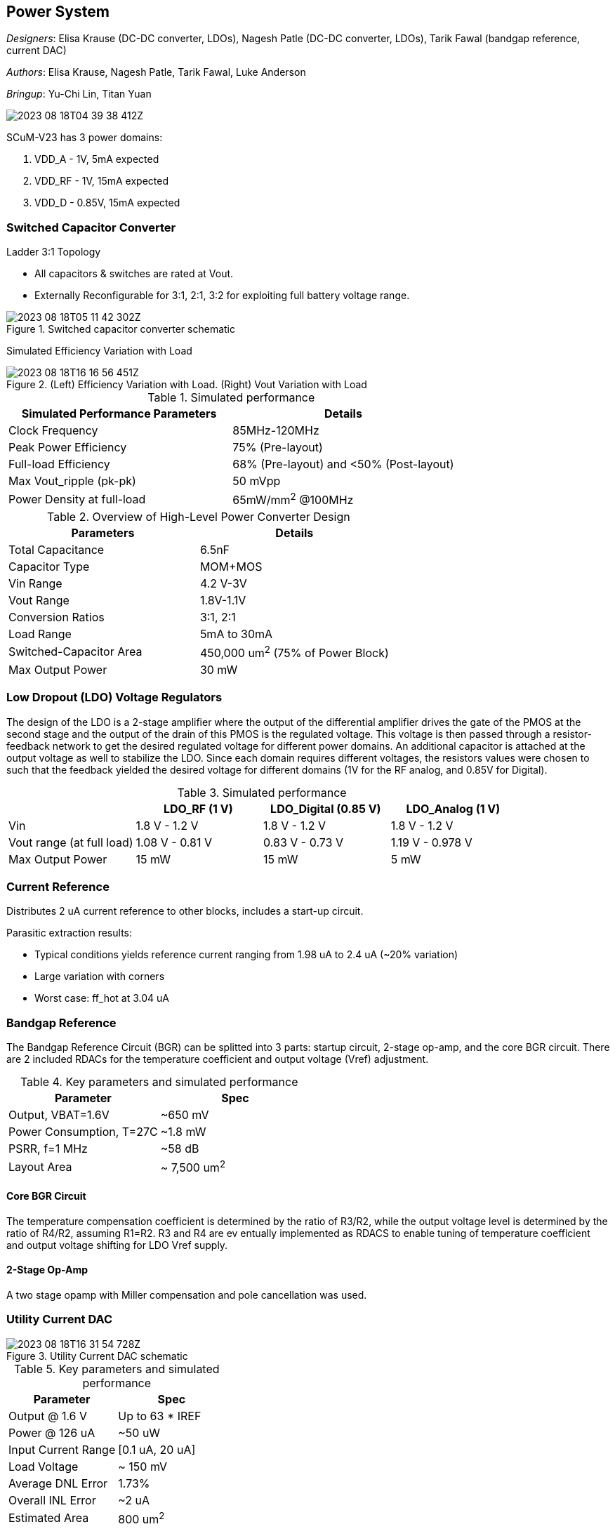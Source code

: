 == Power System

__Designers__: Elisa Krause (DC-DC converter, LDOs), Nagesh Patle (DC-DC converter, LDOs), Tarik Fawal (bandgap reference, current DAC)

__Authors__: Elisa Krause, Nagesh Patle, Tarik Fawal, Luke Anderson

__Bringup__: Yu-Chi Lin, Titan Yuan

image::2023-08-18T04-39-38-412Z.png[] 

SCuM-V23 has 3 power domains:

1. VDD_A - 1V, 5mA expected
2. VDD_RF - 1V, 15mA expected
3. VDD_D - 0.85V, 15mA expected


=== Switched Capacitor Converter

Ladder 3:1 Topology

 - All capacitors & switches are rated at Vout.
 - Externally Reconfigurable for 3:1, 2:1, 3:2 for exploiting full battery voltage range.

.Switched capacitor converter schematic
image::2023-08-18T05-11-42-302Z.png[] 

Simulated Efficiency Variation with Load

.(Left) Efficiency Variation with Load. (Right) Vout Variation with Load
image::2023-08-18T16-16-56-451Z.png[] 

.Simulated performance
[cols="2",options="header"]
|===
| Simulated Performance Parameters | Details
| Clock Frequency                 | 85MHz-120MHz
| Peak Power Efficiency           | 75% (Pre-layout)
| Full-load Efficiency            | 68% (Pre-layout) and <50% (Post-layout)
| Max Vout_ripple (pk-pk)         | 50 mVpp
| Power Density at full-load      | 65mW/mm^2^ @100MHz
|===

.Overview of High-Level Power Converter Design
[cols="2",options="header"]
|===
| Parameters                  | Details
| Total Capacitance           | 6.5nF
| Capacitor Type              | MOM+MOS
| Vin Range                   | 4.2 V-3V
| Vout Range                  | 1.8V-1.1V
| Conversion Ratios           | 3:1, 2:1
| Load Range                  | 5mA to 30mA
| Switched-Capacitor Area     | 450,000 um^2^ (75% of Power Block)
| Max Output Power            | 30 mW
|===




=== Low Dropout (LDO) Voltage Regulators 

The design of the LDO is a 2-stage amplifier where the output of the differential amplifier drives the gate of the PMOS at the second stage and the output of the drain of this PMOS is the regulated voltage. This voltage is then passed through a resistor-feedback network to get the desired regulated voltage for different power domains. An additional capacitor is attached at the output voltage as well to stabilize the LDO. Since each domain requires different voltages, the resistors values were chosen to such that the feedback yielded the desired voltage for different domains (1V for the RF analog, and 0.85V for Digital).


.Simulated performance
[cols="4",options="header"]
|===
|                            | LDO_RF (1 V)    | LDO_Digital (0.85 V) | LDO_Analog (1 V)
| Vin                        | 1.8 V - 1.2 V   | 1.8 V - 1.2 V        | 1.8 V - 1.2 V
| Vout range (at full load)  | 1.08 V - 0.81 V | 0.83 V - 0.73  V     | 1.19 V - 0.978 V
| Max Output Power           | 15 mW           | 15 mW                | 5 mW
|===


=== Current Reference

Distributes 2 uA current reference to other blocks, includes a start-up circuit.

Parasitic extraction results:

 - Typical conditions yields reference current ranging from 1.98 uA to 2.4 uA (~20% variation)
 - Large variation with corners
 - Worst case: ff_hot at 3.04 uA

=== Bandgap Reference

The Bandgap Reference Circuit (BGR) can be splitted into 3 parts: startup circuit, 2-stage op-amp, and the core BGR circuit. There are 2 included RDACs for the temperature coefficient and output voltage (Vref) adjustment.

.Key parameters and simulated performance
[cols="2",options="header"]
|===
| Parameter         | Spec
| Output, VBAT=1.6V | ~650 mV
| Power Consumption, T=27C | ~1.8 mW
| PSRR, f=1 MHz     | ~58 dB
| Layout Area     | ~ 7,500 um^2^
|===

==== Core BGR Circuit
The temperature compensation coefficient is determined by the ratio of R3/R2, while the output voltage level is determined by the ratio of R4/R2, assuming R1=R2. R3 and R4 are ev  entually implemented as RDACS to enable tuning of temperature coefficient and output voltage shifting for LDO Vref supply.

==== 2-Stage Op-Amp

A two stage opamp with Miller compensation and pole cancellation was used.



=== Utility Current DAC

.Utility Current DAC schematic
image::2023-08-18T16-31-54-728Z.png[] 

.Key parameters and simulated performance
[cols="2",options="header"]
|===
| Parameter          | Spec
| Output @ 1.6 V     | Up to 63 * IREF
| Power @ 126 uA     | ~50 uW
| Input Current Range| [0.1 uA, 20 uA]
| Load Voltage       | ~ 150 mV
| Average DNL Error  | 1.73%
| Overall INL Error  | ~2 uA
| Estimated Area     | 800 um^2^
|===


- 6-bit binary weighted current mirror scaling
- Uses IREF input as LSB
